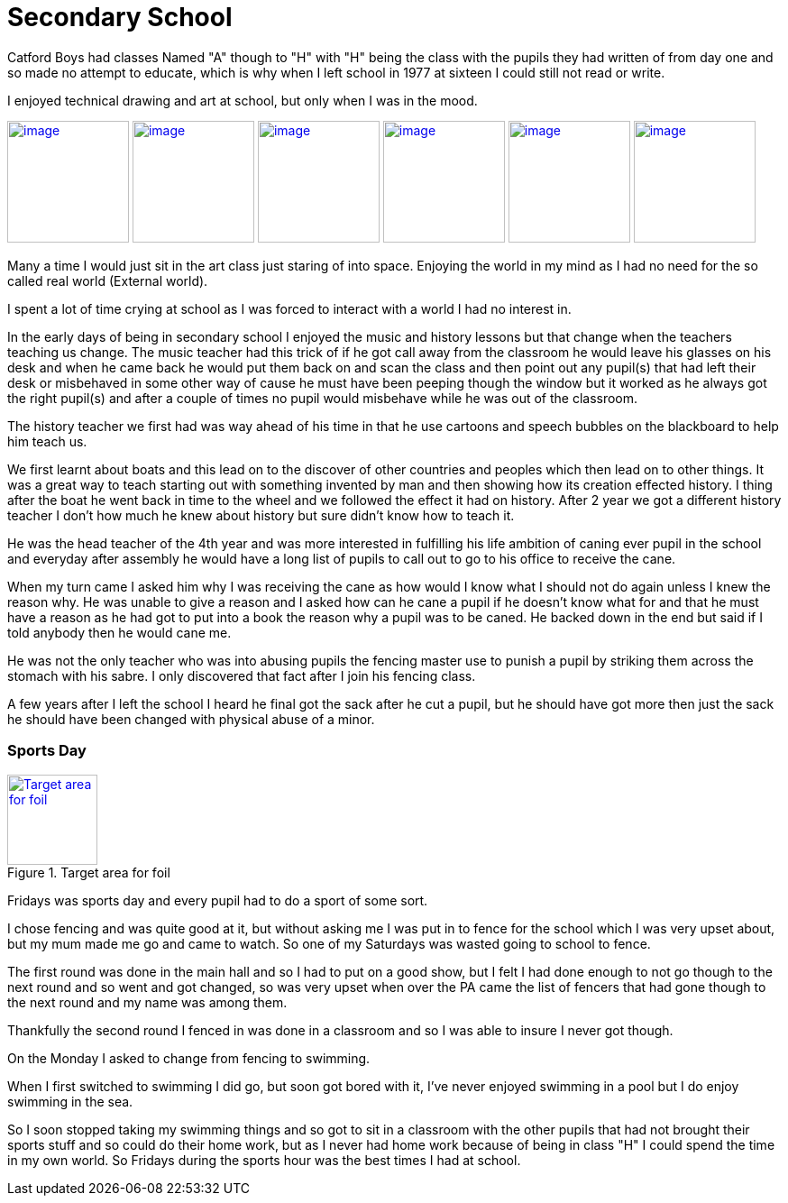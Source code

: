 = Secondary School
:published_at: 2017-02-05 15:25

Catford Boys had classes Named "A" though to "H" with "H" being the class with the pupils they had written of from day one and so made no attempt to educate, which is why when I left school in 1977 at sixteen I could still not read or write.

I enjoyed technical drawing and art at school, but only when I was in the mood.

image:https://farm8.staticflickr.com/7645/17177655245_f948fff392_q_d.jpg[image, 135, float="right",link="https://www.flickr.com/photos/robcamstone/sets/72157651606594698/"] image:https://farm8.staticflickr.com/7607/17177063261_034605e732_q_d.jpg[image, 135, link="https://www.flickr.com/photos/robcamstone/sets/72157651606594698/"] image:https://farm8.staticflickr.com/7659/16991469729_bfd823fa13_q_d.jpg[image, 135, link="https://www.flickr.com/photos/robcamstone/sets/72157651606594698/"]
image:https://farm8.staticflickr.com/7590/16557491783_b6341bbe98_q_d.jpg[image, 135, link="https://www.flickr.com/photos/robcamstone/sets/72157651606594698/"]
image:https://farm9.staticflickr.com/8726/17176029712_25097d5952_q_d.jpg[image, 135, link="https://www.flickr.com/photos/robcamstone/sets/72157651606594698/"]
image:https://farm9.staticflickr.com/8749/16557499983_b6ab9143fe_q_d.jpg[image, 135, link="https://www.flickr.com/photos/robcamstone/sets/72157651606594698/"]

Many a time I would just sit in the art class just staring of into space. Enjoying the world in my mind as I had no need for the so called real world (External world).

I spent a lot of time crying at school as I was forced to interact with a world I had no interest in.

In the early days of being in secondary school I enjoyed the music and history lessons but that change when the teachers teaching us change.
The music teacher had this trick of if he got call away from the classroom he would leave his glasses on his desk and when he came back he would put them back on and scan the class and then point out any pupil(s) that had left their desk or misbehaved in some other way of cause he must have been peeping though the window but it worked as he always got the right pupil(s) and after a couple of times no pupil would misbehave while he was out of the classroom.

The history teacher we first had was way ahead of his time in that he use cartoons and speech bubbles on the blackboard to help him teach us.

We first learnt about boats and this lead on to the discover of other countries and peoples which then lead on to other things. It was a great way to teach starting out with something invented by man and then showing how its creation effected history. I thing after the boat he went back in time to the wheel and we followed the effect it had on history. After 2 year we got a different history teacher I don't how much he knew about history but sure didn't know how to teach it.

He was the head teacher of the 4th year and was more interested in fulfilling his life ambition of caning ever pupil in the school and everyday after assembly he would have a long list of pupils to call out to go to his office to receive the cane.

When my turn came I asked him why I was receiving the cane as how would I know what I should not do again unless I knew the reason why. He was unable to give a reason and I asked how can he cane a pupil if he doesn't know what for and that he must have a reason as he had got to put into a book the reason why a pupil was to be caned. He backed down in the end but said if I told anybody then he would cane me.

He was not the only teacher who was into abusing pupils the fencing master use to punish a pupil by striking them across the stomach with his sabre. I only discovered that fact after I join his fencing class.

A few years after I left the school I heard he final got the sack after he cut a pupil, but he should have got more then just the sack he should have been changed with physical abuse of a minor.

=== Sports Day
[[img]]
.Target area for foil
image::https://upload.wikimedia.org/wikipedia/commons/thumb/1/14/Fencing_foil_valid_surfaces_2009.svg/263px-Fencing_foil_valid_surfaces_2009.svg.png[Target area for foil, 100, float="right", link="https://commons.wikimedia.org/wiki/File:Fencing_foil_valid_surfaces_2009.svg"]

Fridays was sports day and every pupil had to do a sport of some sort.

I chose fencing and was quite good at it, but without asking me I was put in to fence for the school which I was very upset about, but my mum made me go and came to watch. So one of my Saturdays was wasted going to school to fence.

The first round was done in the main hall and so I had to put on a good show, but I felt I had done enough to not go though to the next round and so went and got changed, so was very upset when over the PA came the list of fencers that had gone though to the next round and my name was among them.

Thankfully the second round I fenced in was done in a classroom and so I was able to insure I never got though.

On the Monday I asked to change from fencing to swimming.

When I first switched to swimming I did go, but soon got bored with it, I've never enjoyed swimming in a pool but I do enjoy swimming in the sea.

So I soon stopped taking my swimming things and so got to sit in a classroom with the other pupils that had not brought their sports stuff and so could do their home work, but as I never had home work because of being in class &quot;H&quot; I could spend the time in my own world. So Fridays during the sports hour was the best times I had at school.